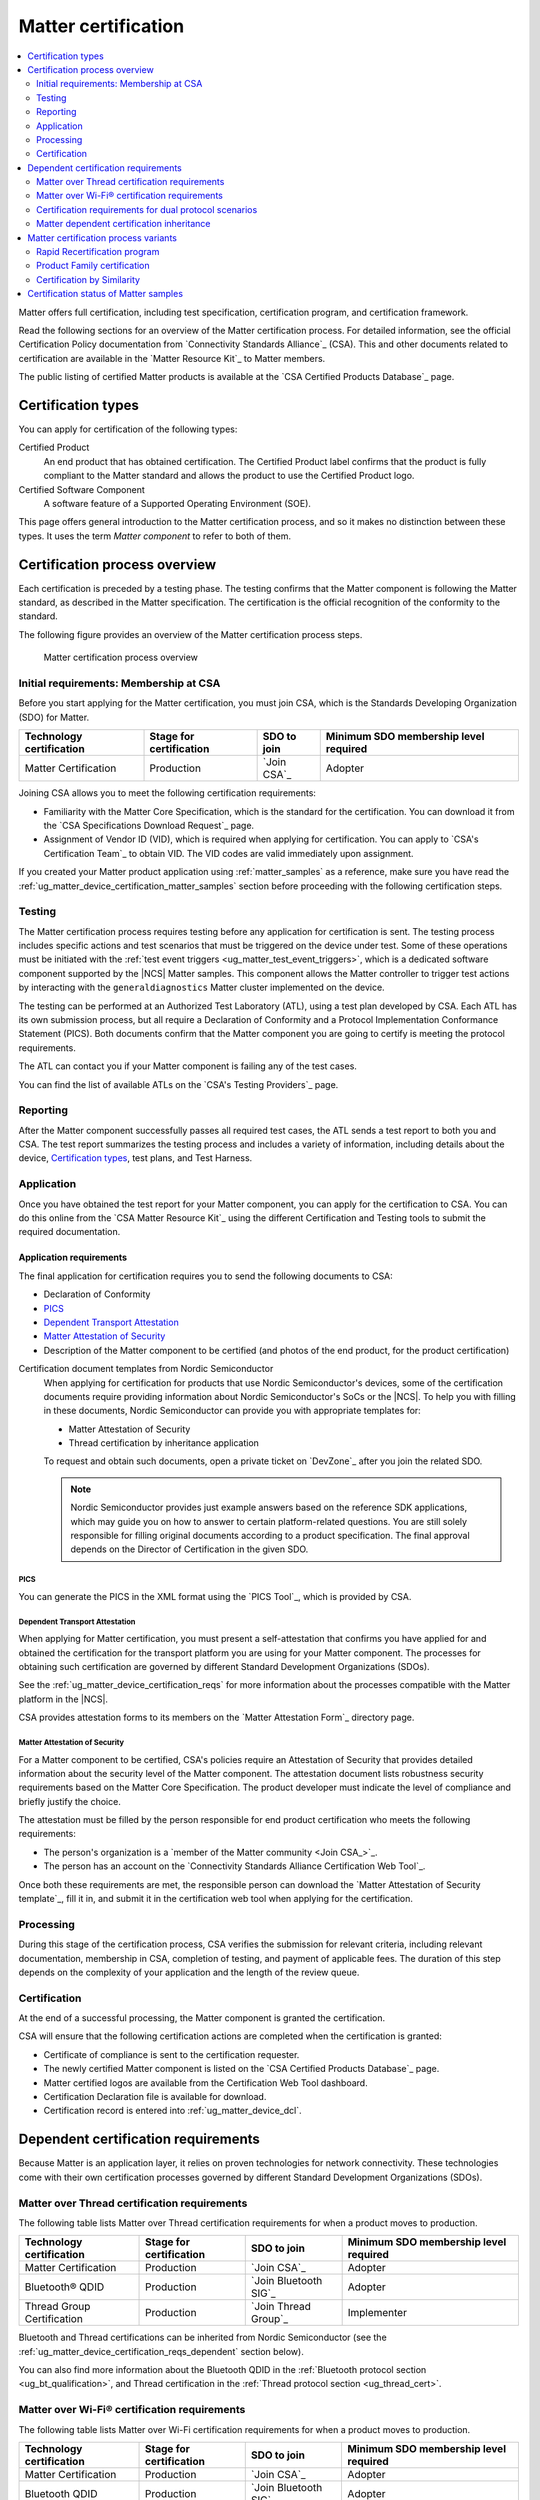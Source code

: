.. _ug_matter_device_certification:

Matter certification
####################

.. contents::
   :local:
   :depth: 2

Matter offers full certification, including test specification, certification program, and certification framework.

Read the following sections for an overview of the Matter certification process.
For detailed information, see the official Certification Policy documentation from `Connectivity Standards Alliance`_ (CSA).
This and other documents related to certification are available in the `Matter Resource Kit`_ to Matter members.

The public listing of certified Matter products is available at the `CSA Certified Products Database`_ page.

.. _ug_matter_device_certification_types:

Certification types
*******************

You can apply for certification of the following types:

Certified Product
   An end product that has obtained certification.
   The Certified Product label confirms that the product is fully compliant to the Matter standard and allows the product to use the Certified Product logo.

Certified Software Component
   A software feature of a Supported Operating Environment (SOE).

This page offers general introduction to the Matter certification process, and so it makes no distinction between these types.
It uses the term *Matter component* to refer to both of them.

.. _ug_matter_device_certification_overview:

Certification process overview
******************************

Each certification is preceded by a testing phase.
The testing confirms that the Matter component is following the Matter standard, as described in the Matter specification.
The certification is the official recognition of the conformity to the standard.

The following figure provides an overview of the Matter certification process steps.

.. figure:: images/matter_device_certification_process.svg
   :alt: Matter certification process overview

   Matter certification process overview

.. _ug_matter_device_certification_initial_reqs:

Initial requirements: Membership at CSA
=======================================

Before you start applying for the Matter certification, you must join CSA, which is the Standards Developing Organization (SDO) for Matter.

.. table::

   +-------------------------------+---------------------------+-----------------------------+----------------------------------------+
   | Technology certification      | Stage for certification   | SDO to join                 | Minimum SDO membership level required  |
   +===============================+===========================+=============================+========================================+
   | Matter Certification          | Production                | `Join CSA`_                 | Adopter                                |
   +-------------------------------+---------------------------+-----------------------------+----------------------------------------+

Joining CSA allows you to meet the following certification requirements:

* Familiarity with the Matter Core Specification, which is the standard for the certification.
  You can download it from the `CSA Specifications Download Request`_ page.
* Assignment of Vendor ID (VID), which is required when applying for certification.
  You can apply to `CSA's Certification Team`_ to obtain VID.
  The VID codes are valid immediately upon assignment.

If you created your Matter product application using :ref:`matter_samples` as a reference, make sure you have read the :ref:`ug_matter_device_certification_matter_samples` section before proceeding with the following certification steps.

.. _ug_matter_device_certification_testing:

Testing
=======

The Matter certification process requires testing before any application for certification is sent.
The testing process includes specific actions and test scenarios that must be triggered on the device under test.
Some of these operations must be initiated with the :ref:`test event triggers <ug_matter_test_event_triggers>`, which is a dedicated software component supported by the |NCS| Matter samples.
This component allows the Matter controller to trigger test actions by interacting with the ``generaldiagnostics`` Matter cluster implemented on the device.

The testing can be performed at an Authorized Test Laboratory (ATL), using a test plan developed by CSA.
Each ATL has its own submission process, but all require a Declaration of Conformity and a Protocol Implementation Conformance Statement (PICS).
Both documents confirm that the Matter component you are going to certify is meeting the protocol requirements.

The ATL can contact you if your Matter component is failing any of the test cases.

You can find the list of available ATLs on the `CSA's Testing Providers`_ page.

.. _ug_matter_device_certification_reporting:

Reporting
=========

After the Matter component successfully passes all required test cases, the ATL sends a test report to both you and CSA.
The test report summarizes the testing process and includes a variety of information, including details about the device, `Certification types`_, test plans, and Test Harness.

Application
===========

Once you have obtained the test report for your Matter component, you can apply for the certification to CSA.
You can do this online from the `CSA Matter Resource Kit`_ using the different Certification and Testing tools to submit the required documentation.

Application requirements
------------------------

The final application for certification requires you to send the following documents to CSA:

* Declaration of Conformity
* `PICS`_
* `Dependent Transport Attestation`_
* `Matter Attestation of Security`_
* Description of the Matter component to be certified (and photos of the end product, for the product certification)

Certification document templates from Nordic Semiconductor
  When applying for certification for products that use Nordic Semiconductor's devices, some of the certification documents require providing information about Nordic Semiconductor's SoCs or the |NCS|.
  To help you with filling in these documents, Nordic Semiconductor can provide you with appropriate templates for:

  * Matter Attestation of Security
  * Thread certification by inheritance application

  To request and obtain such documents, open a private ticket on `DevZone`_ after you join the related SDO.

  .. note::
     Nordic Semiconductor provides just example answers based on the reference SDK applications, which may guide you on how to answer to certain platform-related questions.
     You are still solely responsible for filling original documents according to a product specification.
     The final approval depends on the Director of Certification in the given SDO.

PICS
++++

You can generate the PICS in the XML format using the `PICS Tool`_, which is provided by CSA.

Dependent Transport Attestation
+++++++++++++++++++++++++++++++

When applying for Matter certification, you must present a self-attestation that confirms you have applied for and obtained the certification for the transport platform you are using for your Matter component.
The processes for obtaining such certification are governed by different Standard Development Organizations (SDOs).

See the :ref:`ug_matter_device_certification_reqs` for more information about the processes compatible with the Matter platform in the |NCS|.

CSA provides attestation forms to its members on the `Matter Attestation Form`_ directory page.

.. _ug_matter_device_certification_reqs_security:

Matter Attestation of Security
++++++++++++++++++++++++++++++

For a Matter component to be certified, CSA's policies require an Attestation of Security that provides detailed information about the security level of the Matter component.
The attestation document lists robustness security requirements based on the Matter Core Specification.
The product developer must indicate the level of compliance and briefly justify the choice.

The attestation must be filled by the person responsible for end product certification who meets the following requirements:

* The person's organization is a `member of the Matter community <Join CSA_>`_.
* The person has an account on the `Connectivity Standards Alliance Certification Web Tool`_.

Once both these requirements are met, the responsible person can download the `Matter Attestation of Security template`_, fill it in, and submit it in the certification web tool when applying for the certification.

Processing
==========

During this stage of the certification process, CSA verifies the submission for relevant criteria, including relevant documentation, membership in CSA, completion of testing, and payment of applicable fees.
The duration of this step depends on the complexity of your application and the length of the review queue.

.. _ug_matter_device_certification_results:

Certification
=============

At the end of a successful processing, the Matter component is granted the certification.

CSA will ensure that the following certification actions are completed when the certification is granted:

* Certificate of compliance is sent to the certification requester.
* The newly certified Matter component is listed on the `CSA Certified Products Database`_ page.
* Matter certified logos are available from the Certification Web Tool dashboard.
* Certification Declaration file is available for download.
* Certification record is entered into :ref:`ug_matter_device_dcl`.

.. _ug_matter_device_certification_reqs:

Dependent certification requirements
************************************

.. ug_matter_certification_sdo_start

Because Matter is an application layer, it relies on proven technologies for network connectivity.
These technologies come with their own certification processes governed by different Standard Development Organizations (SDOs).

.. ug_matter_certification_sdo_end

.. _ug_matter_device_certification_reqs_mot:

Matter over Thread certification requirements
=============================================

The following table lists Matter over Thread certification requirements for when a product moves to production.

+-------------------------------+---------------------------+-----------------------------+----------------------------------------+
| Technology certification      | Stage for certification   | SDO to join                 | Minimum SDO membership level required  |
+===============================+===========================+=============================+========================================+
| Matter Certification          | Production                | `Join CSA`_                 | Adopter                                |
+-------------------------------+---------------------------+-----------------------------+----------------------------------------+
| Bluetooth® QDID               | Production                | `Join Bluetooth SIG`_       | Adopter                                |
+-------------------------------+---------------------------+-----------------------------+----------------------------------------+
| Thread Group Certification    | Production                | `Join Thread Group`_        | Implementer                            |
+-------------------------------+---------------------------+-----------------------------+----------------------------------------+

Bluetooth and Thread certifications can be inherited from Nordic Semiconductor (see the :ref:`ug_matter_device_certification_reqs_dependent` section below).

You can also find more information about the Bluetooth QDID in the :ref:`Bluetooth protocol section <ug_bt_qualification>`, and Thread certification in the :ref:`Thread protocol section <ug_thread_cert>`.

.. _ug_matter_device_certification_reqs_mowifi:

Matter over Wi-Fi® certification requirements
=============================================

The following table lists Matter over Wi-Fi certification requirements for when a product moves to production.

+-------------------------------+---------------------------+-----------------------------+----------------------------------------+
| Technology certification      | Stage for certification   | SDO to join                 | Minimum SDO membership level required  |
+===============================+===========================+=============================+========================================+
| Matter Certification          | Production                | `Join CSA`_                 | Adopter                                |
+-------------------------------+---------------------------+-----------------------------+----------------------------------------+
| Bluetooth QDID                | Production                | `Join Bluetooth SIG`_       | Adopter                                |
+-------------------------------+---------------------------+-----------------------------+----------------------------------------+
| Wi-Fi Alliance Certification  | Production                | `Join Wi-Fi Alliance`_      | Implementer                            |
+-------------------------------+---------------------------+-----------------------------+----------------------------------------+

Bluetooth certification can be inherited from Nordic Semiconductor (see the :ref:`ug_matter_device_certification_reqs_dependent` section below).
:ref:`Wi-Fi certification <ug_wifi_certification>` is not yet available for inheritance from Nordic Semiconductor.

You can also find more information about the Bluetooth QDID in the :ref:`Bluetooth protocol section <ug_bt_qualification>`.

.. _ug_matter_device_certification_reqs_dual:

Certification requirements for dual protocol scenarios
======================================================

The following table lists certification requirements for products that offer :ref:`both Thread and Wi-Fi protocol support with Matter <ug_matter_overview_architecture_integration_designs_switchable>`.

+-------------------------------+---------------------------+-----------------------------+----------------------------------------+
| Technology certification      | Stage for certification   | SDO to join                 | Minimum SDO membership level required  |
+===============================+===========================+=============================+========================================+
| Matter Certification          | Production                | `Join CSA`_                 | Adopter                                |
+-------------------------------+---------------------------+-----------------------------+----------------------------------------+
| Bluetooth QDID                | Production                | `Join Bluetooth SIG`_       | Adopter                                |
+-------------------------------+---------------------------+-----------------------------+----------------------------------------+
| Thread Group Certification    | Production                | `Join Thread Group`_        | Implementer                            |
+-------------------------------+---------------------------+-----------------------------+----------------------------------------+
| Wi-Fi Alliance Certification  | Production                | `Join Wi-Fi Alliance`_      | Implementer                            |
+-------------------------------+---------------------------+-----------------------------+----------------------------------------+

Bluetooth and Thread certifications can be inherited from Nordic Semiconductor (see the :ref:`ug_matter_device_certification_reqs_dependent` section below).
:ref:`Wi-Fi certification <ug_wifi_certification>` is not yet available for inheritance from Nordic Semiconductor.

You can also find more information about the Bluetooth QDID in the :ref:`Bluetooth protocol section <ug_bt_qualification>`, and the Thread certification in the :ref:`Thread protocol section <ug_thread_cert>`.

.. _ug_matter_device_certification_reqs_dependent:

Matter dependent certification inheritance
==========================================

If your product uses a qualified Bluetooth stack or certified Thread libraries (or both) provided as part of the |NCS|, you can *inherit* certification from Nordic Semiconductor, provided that you do not introduce any changes to these stacks.
In practice, this means reusing Nordic Semiconductor's certification identifiers, which were obtained as a result of the official certification procedures.

When reusing Nordic Semiconductor's certification identifiers, you still need to join the SDO and meet its requirements to apply for certification by inheritance.
For example, if you want to inherit Nordic Semiconductor's certification for Matter over Thread, you still need to join organizations listed in :ref:`ug_matter_device_certification_reqs_mot` and meet the inheritance requirements of each of the SDOs.

.. note::
   The inheritance procedure differs from SDO to SDO and has different names.
   For details, contact the appropriate certification body in the SDO.

Certification identifiers
-------------------------

Nordic Semiconductor provides the following certification identifiers:

* Bluetooth Qualified Design IDs (Bluetooth QDIDs) - Obtained in accordance with `Bluetooth SIG's Qualification Process`_.
* Thread Certification IDs (Thread CIDs) - Obtained in accordance with `Thread Group's certification information`_.

You can visit the following pages to check the Bluetooth QDIDs and Thread CIDs valid for SoCs that support Matter applications:

* `nRF5340 DK Compatibility Matrix`_
* `nRF52840 DK Compatibility Matrix`_

Matter certification process variants
*************************************

The standard Matter certification process has several variants that you can use if you have already obtained the certification or you want to certify several products of the same family.

Rapid Recertification program
=============================

.. note::
   The Rapid Recertification program is currently experimental.
   You can read more about it in a dedicated document in the `Matter Resource Kit`_.

The Rapid Recertification program lets you perform the product testing using the services of a qualified CSA Member, even your own organization, instead of an ATL.
This allows for a potentially more streamlined recertification process when you want to certify
The first certification must still be done at an ATL.

.. figure:: images/matter_device_certification_process_rr.svg
   :alt: Matter's Rapid Recertification program overview

   Matter's Rapid Recertification program overview

Product Family certification
============================

The Product Family certification lets you certify several variants of the same product.
In this certification path, the first product must be tested according to the original certification process at an ATL.
Then, you can apply for certification of the first product and a number of other products from the same family.

To be considered of the same family, the other products must meet the following criteria:

* All products must share the same device type as the first product.
* All products must be variants of the first product, which should also be the most feature complete.
* All products must conform with the Matter specifications, regardless of differences.

.. figure:: images/matter_device_certification_process_pf.svg
   :alt: Matter's Product Family certification overview

   Matter's Product Family certification overview

Certification by Similarity
===========================

Certification by Similarity lets you certify products that derive from a previously certified product.
This variant is meant for Matter components that use Matter software that was already certified as part of either the standard procedure or the `Product Family certification`_.

.. figure:: images/matter_device_certification_process_cbs.svg
   :alt: Matter certification by similarity overview

   Matter certification by similarity overview

.. _ug_matter_device_certification_matter_samples:

Certification status of Matter samples
**************************************

The |NCS| includes several :ref:`matter_samples` that are example implementations of Matter devices.
The samples are maintained to fulfill Matter certification requirements as closely as possible, but they do not have official Matter compliance certificates.
You can use them as a reference for creating your own application, but this does not guarantee that your application will pass the Matter certification.

Currently, the Matter certification program does not provide any form of platform certification, so the product maker is solely responsible for ensuring that the application used fulfills all Matter certification requirements.
Before you start the application process for the Matter certification, make sure that the application configuration generated using :file:`.zap` file is compatible with the PICS generated for the certification purpose.
You can find the information about the specification and the valid PICS for specific Matter stack version that should be used for your product on the `CSA Matter Resource Kit`_ page, in the `Specification` section.
Especially, make sure that:

* ``FeatureMap`` attributes for all clusters match the desired configuration selected in PICS, and all other cluster requirements related to the specific ``FeatureMap`` value are met.
* ``ClusterRevision`` attributes for all clusters match the value of the Matter stack version that you want to use for your application certification.
* ``Attribute List``, ``Accepted Command List`` and ``Generated Command List`` attributes for all clusters contain all the values that need to be there and nothing more.
* Only the clusters, attributes and commands required by your application are enabled.
  For example, the default configurations for the samples use both Thread Network Diagnostics and Wi-Fi Network Diagnostics clusters, and the Network Commissioning cluster has attributes for both Thread and Wi-Fi protocols enabled.
  This is done due to the Thread and Wi-Fi platforms common maintenance reasons, but should not be used in the final product.

See the :ref:`ug_matter_creating_accessory` page for how to configure your application using the ZAP Tool.

Before you request the official product :ref:`ug_matter_device_certification_testing` from ATL, it is recommended to perform in-house certification testing of the product.
This testing can help you detect problems that could lead to certification failure, meaning it saves time and money that would be spent on official certification in ATL laboratory.
You can find the instruction how to execute in-house certification tests using a Matter Test Harness on the `CSA Matter Resource Kit`_ page.
Open the **Test Tool User Guide** link in the **Testing** section under the **Testing and Certification** section of the page.
